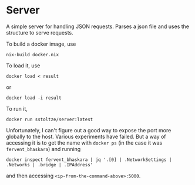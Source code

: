 #+AUTHOR: Sarah Stoltze
#+EMAIL: sstoltze@gmail.com
#+DATE: 2021-03-18
#+OPTIONS: toc:nil title:nil author:nil email:nil date:nil creator:nil
* Server
A simple server for handling JSON requests. Parses a json file and uses the structure to serve requests.

To build a docker image, use
#+begin_src shell
nix-build docker.nix
#+end_src
To load it, use
#+begin_src shell
docker load < result
#+end_src
or
#+begin_src shell
docker load -i result
#+end_src

To run it,
#+begin_src shell
docker run sstoltze/server:latest
#+end_src

Unfortunately, I can't figure out a good way to expose the port more globally to the host. Various experiments have failed. But a way of accessing it is to get the name with =docker ps= (in the case it was =fervent_bhaskara=) and running
#+begin_src shell
docker inspect fervent_bhaskara | jq '.[0] | .NetworkSettings | .Networks | .bridge | .IPAddress'
#+end_src
and then accessing =<ip-from-the-command-above>:5000=.
